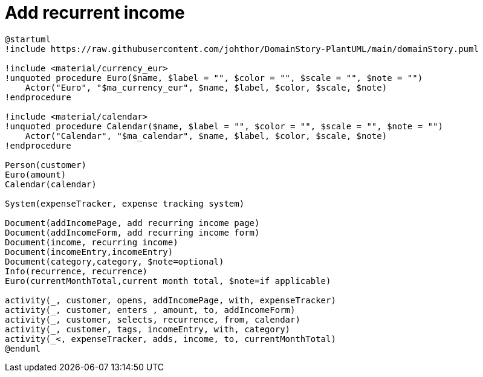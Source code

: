 = Add recurrent income

[plantuml]
....
@startuml
!include https://raw.githubusercontent.com/johthor/DomainStory-PlantUML/main/domainStory.puml

!include <material/currency_eur>
!unquoted procedure Euro($name, $label = "", $color = "", $scale = "", $note = "")
    Actor("Euro", "$ma_currency_eur", $name, $label, $color, $scale, $note)
!endprocedure

!include <material/calendar>
!unquoted procedure Calendar($name, $label = "", $color = "", $scale = "", $note = "")
    Actor("Calendar", "$ma_calendar", $name, $label, $color, $scale, $note)
!endprocedure

Person(customer)
Euro(amount)
Calendar(calendar)

System(expenseTracker, expense tracking system)

Document(addIncomePage, add recurring income page)
Document(addIncomeForm, add recurring income form)
Document(income, recurring income)
Document(incomeEntry,incomeEntry)
Document(category,category, $note=optional)
Info(recurrence, recurrence)
Euro(currentMonthTotal,current month total, $note=if applicable)

activity(_, customer, opens, addIncomePage, with, expenseTracker)
activity(_, customer, enters , amount, to, addIncomeForm)
activity(_, customer, selects, recurrence, from, calendar)
activity(_, customer, tags, incomeEntry, with, category)
activity(_<, expenseTracker, adds, income, to, currentMonthTotal)
@enduml
....
